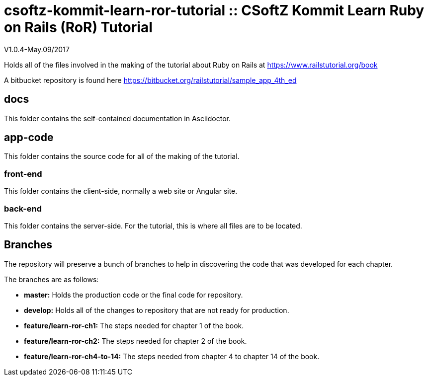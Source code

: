 = csoftz-kommit-learn-ror-tutorial :: CSoftZ Kommit Learn Ruby on Rails (RoR) Tutorial

V1.0.4-May.09/2017

Holds all of the files involved in the making of the tutorial about Ruby on Rails
at https://www.railstutorial.org/book

A bitbucket repository is found here https://bitbucket.org/railstutorial/sample_app_4th_ed

== docs 

This folder contains the self-contained documentation in Asciidoctor.

== app-code
This folder contains the source code for all of the making of the tutorial.

=== front-end
This folder contains the client-side, normally a web site or Angular site.

=== back-end
This folder contains the server-side.
For the tutorial, this is where all files are to be located.

== Branches
The repository will preserve a bunch of branches to help in discovering the code that 
was developed for each chapter.

The branches are as follows:

* *master:* Holds the production code or the final code for repository.
* *develop:* Holds all of the changes to repository that are not ready for production.
* *feature/learn-ror-ch1:* The steps needed for chapter 1 of the book.
* *feature/learn-ror-ch2:* The steps needed for chapter 2 of the book.
* *feature/learn-ror-ch4-to-14:* The steps needed from chapter 4 to chapter 14 of the book.
